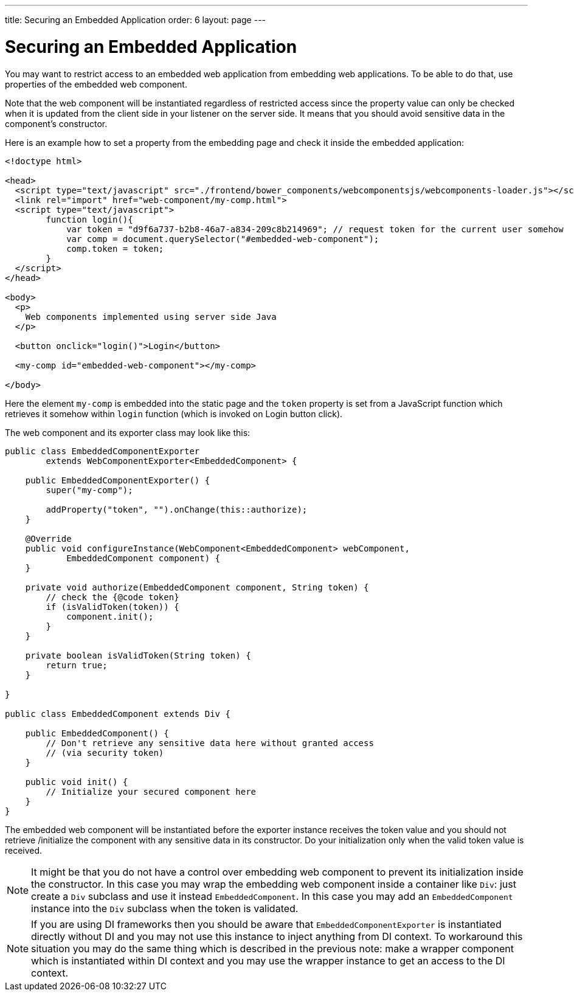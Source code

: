 ---
title: Securing an Embedded Application
order: 6
layout: page
---

ifdef::env-github[:outfilesuffix: .asciidoc]

= Securing an Embedded Application

You may want to restrict access to an embedded web application from 
embedding web applications. To be able to do that, use properties of 
the embedded web component.

Note that the web component will be instantiated regardless of 
restricted access since the property value can only be checked when it is 
updated from the client side in your listener on the server side. It means that you 
should avoid sensitive data in the component's constructor.

Here is an example how to set a property from the embedding page and
check it inside the embedded application:


[source, html]
----
<!doctype html>

<head>
  <script type="text/javascript" src="./frontend/bower_components/webcomponentsjs/webcomponents-loader.js"></script>
  <link rel="import" href="web-component/my-comp.html">
  <script type="text/javascript">
        function login(){
            var token = "d9f6a737-b2b8-46a7-a834-209c8b214969"; // request token for the current user somehow
            var comp = document.querySelector("#embedded-web-component");
            comp.token = token;
        }
  </script>
</head>

<body>
  <p>
    Web components implemented using server side Java
  </p>
  
  <button onclick="login()">Login</button>

  <my-comp id="embedded-web-component"></my-comp>

</body>
----

Here the element `my-comp` is embedded into the static page and the `token` 
property is set from a JavaScript function which retrieves it somehow within `login` 
function (which is invoked on Login button click).

The web component and its exporter class may look like this:

[source, java]
----
public class EmbeddedComponentExporter
        extends WebComponentExporter<EmbeddedComponent> {

    public EmbeddedComponentExporter() {
        super("my-comp");

        addProperty("token", "").onChange(this::authorize);
    }

    @Override
    public void configureInstance(WebComponent<EmbeddedComponent> webComponent,
            EmbeddedComponent component) {
    }

    private void authorize(EmbeddedComponent component, String token) {
        // check the {@code token}
        if (isValidToken(token)) {
            component.init();
        }
    }

    private boolean isValidToken(String token) {
        return true;
    }

}

public class EmbeddedComponent extends Div {

    public EmbeddedComponent() {
        // Don't retrieve any sensitive data here without granted access
        // (via security token)
    }

    public void init() {
        // Initialize your secured component here
    }
}
----

The embedded web component will be instantiated before the exporter instance
receives the token value and you should not retrieve
/initialize the component with any sensitive data in its constructor.
Do your initialization only when the valid token value is received.

[NOTE]
It might be that you do not have a control over embedding web component to 
prevent its initialization inside the constructor. In this case you may wrap
the embedding web component inside a container like `Div`: just create a
`Div` subclass and use it instead `EmbeddedComponent`. In this case you may 
add an `EmbeddedComponent` instance into the `Div` subclass when the token 
is validated.

[NOTE]
If you are using DI frameworks then you should be aware that `EmbeddedComponentExporter` 
is instantiated directly without DI and you may not use this instance to 
inject anything from DI context. To workaround this situation you may 
do the same thing which is described in the previous note: make a wrapper
component which is instantiated within DI context and you may use the wrapper 
instance to get an access to the DI context.
